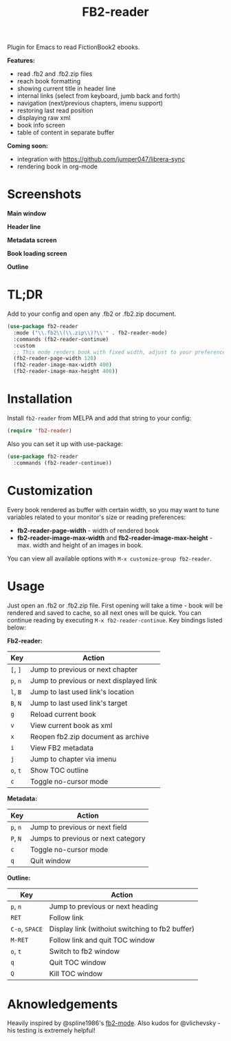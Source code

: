 #+TITLE: FB2-reader
#+html: <img src="./images/mascot.gif" align="right" width="16%">
#+PROPERTY: LOGGING nil
[[https://melpa.org/#/fb2-reader][file:https://melpa.org/packages/fb2-reader-badge.svg]]

Plugin for Emacs to read FictionBook2 ebooks.

*Features:*
 
- read .fb2 and .fb2.zip files
- reach book formatting
- showing current title in header line
- internal links (select from keyboard, jumb back and forth)
- navigation (next/previous chapters, imenu support)
- restoring last read position
- displaying raw xml
- book info screen
- table of content in separate buffer

*Coming soon:*

- integration with https://github.com/jumper047/librera-sync
- rendering book in org-mode

* Screenshots

*Main window*

[[./images/main_window.png]]


*Header line*

[[./images/headerline.gif]]


*Metadata screen*

[[./images/metadata.png]]


*Book loading screen*

[[./images/splash_screen.png]]

*Outline*

[[./images/outline.png]]


* TL;DR
  Add to your config and open any .fb2 or .fb2.zip document.
  #+begin_src emacs-lisp
    (use-package fb2-reader
      :mode ("\\.fb2\\(\\.zip\\)?\\'" . fb2-reader-mode)
      :commands (fb2-reader-continue)
      :custom
      ;; This mode renders book with fixed width, adjust to your preferences.
      (fb2-reader-page-width 120)
      (fb2-reader-image-max-width 400)
      (fb2-reader-image-max-height 400))
  #+end_src

* Installation

  Install =fb2-reader= from MELPA and add that string to your config:
   #+begin_src emacs-lisp
     (require 'fb2-reader)
   #+end_src

   Also you can set it up with use-package:
   #+begin_src emacs-lisp
     (use-package fb2-reader
       :commands (fb2-reader-continue))
   #+end_src

* Customization
  Every book rendered as buffer with certain width, so you may want to tune variables related to your monitor's size or reading preferences:
  - *fb2-reader-page-width* - width of rendered book
  - *fb2-reader-image-max-width* and *fb2-reader-image-max-height* - max. width and height of an images in book.
  
  You can view all available options with =M-x customize-group fb2-reader=.
  
* Usage
  Just open an .fb2 or .fb2.zip file.
  First opening will take a time - book will be rendered and saved to cache, so all next ones will be quick.
  You can continue reading by executing =M-x fb2-reader-continue=.
  Key bindings listed below:

  *Fb2-reader:*
  |----------+-----------------------------------------|
  | Key      | Action                                  |
  |----------+-----------------------------------------|
  | =[=, =]= | Jump to previous or next chapter        |
  |----------+-----------------------------------------|
  | =p=, =n= | Jump to previous or next displayed link |
  |----------+-----------------------------------------|
  | =l=, =B= | Jump to last used link's location       |
  |----------+-----------------------------------------|
  | =B=, =N= | Jump to last used link's target         |
  |----------+-----------------------------------------|
  | =g=      | Reload current book                     |
  |----------+-----------------------------------------|
  | =v=      | View current book as xml                |
  |----------+-----------------------------------------|
  | =x=      | Reopen fb2.zip document as archive      |
  |----------+-----------------------------------------|
  | =i=      | View FB2 metadata                       |
  |----------+-----------------------------------------|
  | =j=      | Jump to chapter via imenu               |
  |----------+-----------------------------------------|
  | =o=, =t= | Show TOC outline                        |
  |----------+-----------------------------------------|
  | =c=      | Toggle no-cursor mode                   |

  *Metadata:*
  |----------+------------------------------------|
  | Key      | Action                             |
  |----------+------------------------------------|
  | =p=, =n= | Jump to previous or next field     |
  |----------+------------------------------------|
  | =P=, =N= | Jumps to previous or next category |
  |----------+------------------------------------|
  | =c=      | Toggle no-cursor mode              |
  |----------+------------------------------------|
  | =q=      | Quit window                        |

  *Outline:*
  |----------------+-------------------------------------------------|
  | Key            | Action                                          |
  |----------------+-------------------------------------------------|
  | =p=, =n=       | Jump to previous or next heading                |
  |----------------+-------------------------------------------------|
  | =RET=          | Follow link                                     |
  |----------------+-------------------------------------------------|
  | =C-o=, =SPACE= | Display link (withoiut switching to fb2 buffer) |
  |----------------+-------------------------------------------------|
  | =M-RET=        | Follow link and quit TOC window                 |
  |----------------+-------------------------------------------------|
  | =o=, =t=       | Switch to fb2 window                            |
  |----------------+-------------------------------------------------|
  | =q=            | Quit TOC window                                 |
  |----------------+-------------------------------------------------|
  | =Q=            | Kill TOC window                                 |
  |----------------+-------------------------------------------------|

* Aknowledgements
Heavily inspired by @spline1986's [[https://github.com/spline1986/fb2-mode][fb2-mode]].
Also kudos for @vlichevsky - his testing is extremely helpful!
